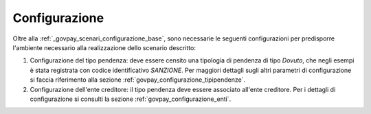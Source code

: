 .. _govpay_scenari_dovuto1_configurazione:

Configurazione
--------------

Oltre alla :ref:`_govpay_scenari_configurazione_base`, sono necessarie le 
seguenti configurazioni per predisporre l'ambiente necessario alla
realizzazione dello scenario descritto:

1. Configurazione del tipo pendenza: 
   deve essere censito una tipologia di pendenza di tipo `Dovuto`, che  
   negli esempi è stata registrata con codice identificativo `SANZIONE`.
   Per maggiori dettagli sugli altri parametri di configurazione si faccia riferimento alla sezione :ref:`govpay_configurazione_tipipendenze`.

2. Configurazione dell'ente creditore: 
   il tipo pendenza deve essere associato all'ente creditore. 
   Per i dettagli di configurazione si consulti la sezione :ref:`govpay_configurazione_enti`.
